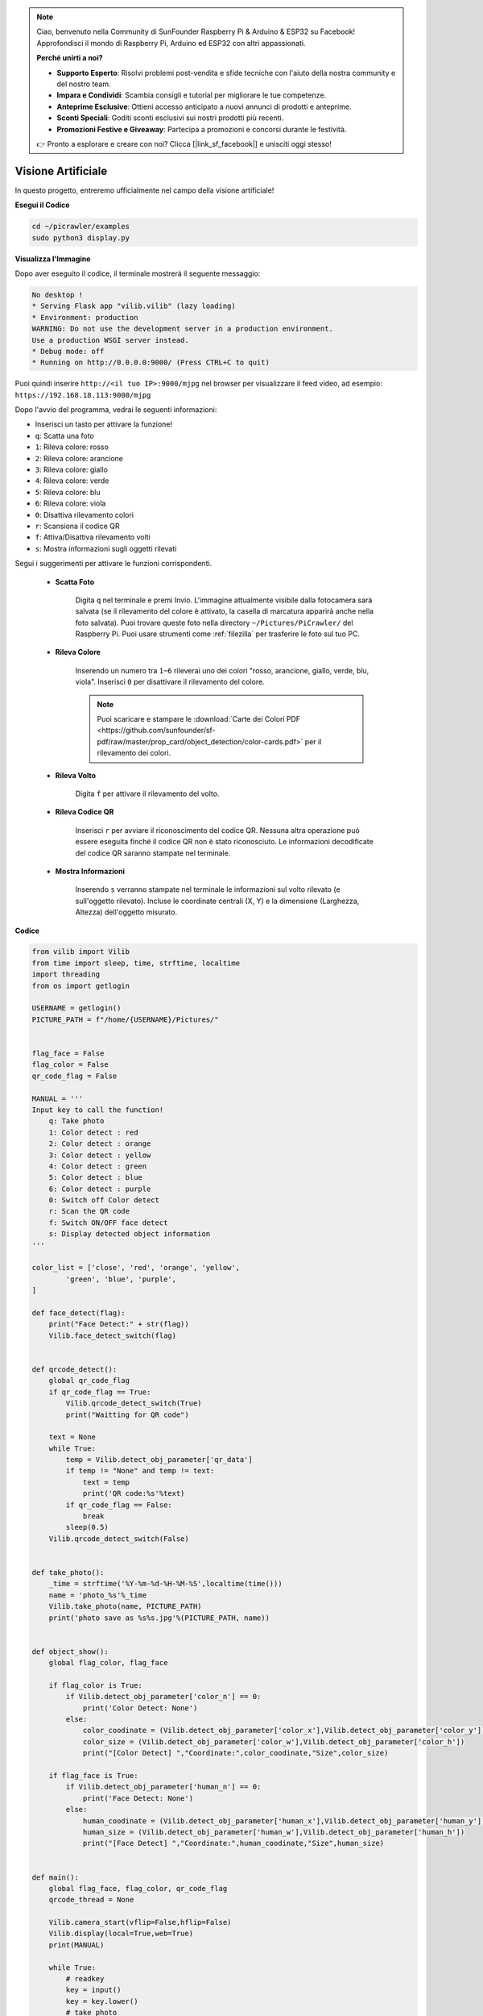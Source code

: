 .. note::

    Ciao, benvenuto nella Community di SunFounder Raspberry Pi & Arduino & ESP32 su Facebook! Approfondisci il mondo di Raspberry Pi, Arduino ed ESP32 con altri appassionati.

    **Perché unirti a noi?**

    - **Supporto Esperto**: Risolvi problemi post-vendita e sfide tecniche con l'aiuto della nostra community e del nostro team.
    - **Impara e Condividi**: Scambia consigli e tutorial per migliorare le tue competenze.
    - **Anteprime Esclusive**: Ottieni accesso anticipato a nuovi annunci di prodotti e anteprime.
    - **Sconti Speciali**: Goditi sconti esclusivi sui nostri prodotti più recenti.
    - **Promozioni Festive e Giveaway**: Partecipa a promozioni e concorsi durante le festività.

    👉 Pronto a esplorare e creare con noi? Clicca [|link_sf_facebook|] e unisciti oggi stesso!

.. _py_vision:

Visione Artificiale
=======================

In questo progetto, entreremo ufficialmente nel campo della visione artificiale!

**Esegui il Codice**

.. raw:: html

    <run></run>

.. code-block::

    cd ~/picrawler/examples
    sudo python3 display.py

**Visualizza l'Immagine**

Dopo aver eseguito il codice, il terminale mostrerà il seguente messaggio:

.. code-block::

    No desktop !
    * Serving Flask app "vilib.vilib" (lazy loading)
    * Environment: production
    WARNING: Do not use the development server in a production environment.
    Use a production WSGI server instead.
    * Debug mode: off
    * Running on http://0.0.0.0:9000/ (Press CTRL+C to quit)

Puoi quindi inserire ``http://<il tuo IP>:9000/mjpg`` nel browser per visualizzare il feed video, ad esempio: ``https://192.168.18.113:9000/mjpg``

.. image:: img/display.png


Dopo l'avvio del programma, vedrai le seguenti informazioni:

* Inserisci un tasto per attivare la funzione!
* ``q``: Scatta una foto
* ``1``: Rileva colore: rosso
* ``2``: Rileva colore: arancione
* ``3``: Rileva colore: giallo
* ``4``: Rileva colore: verde
* ``5``: Rileva colore: blu
* ``6``: Rileva colore: viola
* ``0``: Disattiva rilevamento colori
* ``r``: Scansiona il codice QR
* ``f``: Attiva/Disattiva rilevamento volti
* ``s``: Mostra informazioni sugli oggetti rilevati

Segui i suggerimenti per attivare le funzioni corrispondenti.

    * **Scatta Foto**

        Digita ``q`` nel terminale e premi Invio. L'immagine attualmente visibile dalla fotocamera sarà salvata (se il rilevamento del colore è attivato, la casella di marcatura apparirà anche nella foto salvata). Puoi trovare queste foto nella directory ``~/Pictures/PiCrawler/`` del Raspberry Pi.
        Puoi usare strumenti come :ref:`filezilla` per trasferire le foto sul tuo PC.
        
    * **Rileva Colore**

        Inserendo un numero tra ``1~6`` rileverai uno dei colori "rosso, arancione, giallo, verde, blu, viola". Inserisci ``0`` per disattivare il rilevamento del colore.

        .. image:: img/DTC2.png

        .. note:: Puoi scaricare e stampare le :download:`Carte dei Colori PDF <https://github.com/sunfounder/sf-pdf/raw/master/prop_card/object_detection/color-cards.pdf>` per il rilevamento dei colori.


    * **Rileva Volto**

        Digita ``f`` per attivare il rilevamento del volto.

        .. image:: img/DTC5.png

    * **Rileva Codice QR**

        Inserisci ``r`` per avviare il riconoscimento del codice QR. Nessuna altra operazione può essere eseguita finché il codice QR non è stato riconosciuto. Le informazioni decodificate del codice QR saranno stampate nel terminale.

        .. image:: img/DTC4.png

    * **Mostra Informazioni**

        Inserendo ``s`` verranno stampate nel terminale le informazioni sul volto rilevato (e sull'oggetto rilevato). Incluse le coordinate centrali (X, Y) e la dimensione (Larghezza, Altezza) dell'oggetto misurato.

**Codice**

.. code-block:: python

    from vilib import Vilib
    from time import sleep, time, strftime, localtime
    import threading
    from os import getlogin
    
    USERNAME = getlogin()
    PICTURE_PATH = f"/home/{USERNAME}/Pictures/"
    
    
    flag_face = False
    flag_color = False
    qr_code_flag = False
    
    MANUAL = '''
    Input key to call the function!
        q: Take photo
        1: Color detect : red
        2: Color detect : orange
        3: Color detect : yellow
        4: Color detect : green
        5: Color detect : blue
        6: Color detect : purple
        0: Switch off Color detect
        r: Scan the QR code
        f: Switch ON/OFF face detect
        s: Display detected object information
    '''
    
    color_list = ['close', 'red', 'orange', 'yellow', 
            'green', 'blue', 'purple',
    ]
    
    def face_detect(flag):
        print("Face Detect:" + str(flag))
        Vilib.face_detect_switch(flag)
    
    
    def qrcode_detect():
        global qr_code_flag
        if qr_code_flag == True:
            Vilib.qrcode_detect_switch(True)
            print("Waitting for QR code")
    
        text = None
        while True:
            temp = Vilib.detect_obj_parameter['qr_data']
            if temp != "None" and temp != text: 
                text = temp         
                print('QR code:%s'%text)
            if qr_code_flag == False:          
                break
            sleep(0.5)
        Vilib.qrcode_detect_switch(False)
    
    
    def take_photo():
        _time = strftime('%Y-%m-%d-%H-%M-%S',localtime(time()))
        name = 'photo_%s'%_time
        Vilib.take_photo(name, PICTURE_PATH)
        print('photo save as %s%s.jpg'%(PICTURE_PATH, name))
    
    
    def object_show():
        global flag_color, flag_face
    
        if flag_color is True:
            if Vilib.detect_obj_parameter['color_n'] == 0:
                print('Color Detect: None')
            else:
                color_coodinate = (Vilib.detect_obj_parameter['color_x'],Vilib.detect_obj_parameter['color_y'])
                color_size = (Vilib.detect_obj_parameter['color_w'],Vilib.detect_obj_parameter['color_h'])
                print("[Color Detect] ","Coordinate:",color_coodinate,"Size",color_size)
    
        if flag_face is True:
            if Vilib.detect_obj_parameter['human_n'] == 0:
                print('Face Detect: None')
            else:
                human_coodinate = (Vilib.detect_obj_parameter['human_x'],Vilib.detect_obj_parameter['human_y'])
                human_size = (Vilib.detect_obj_parameter['human_w'],Vilib.detect_obj_parameter['human_h'])
                print("[Face Detect] ","Coordinate:",human_coodinate,"Size",human_size)
    
    
    def main():
        global flag_face, flag_color, qr_code_flag
        qrcode_thread = None
    
        Vilib.camera_start(vflip=False,hflip=False)
        Vilib.display(local=True,web=True)
        print(MANUAL)
    
        while True:
            # readkey
            key = input()
            key = key.lower()
            # take photo
            if key == 'q':
                take_photo()
            # color detect         
            elif key != '' and key in ('0123456'):  # '' in ('0123') -> True
                index = int(key)
                if index == 0:
                    flag_color = False
                    Vilib.color_detect('close')
                else:
                    flag_color = True
                    Vilib.color_detect(color_list[index]) # color_detect(color:str -> color_name/close)
                print('Color detect : %s'%color_list[index])  
            # face detection
            elif key =="f":
                flag_face = not flag_face
                face_detect(flag_face)
            # qrcode detection
            elif key =="r":
                qr_code_flag = not qr_code_flag
                if qr_code_flag == True:
                    if qrcode_thread == None or not qrcode_thread.is_alive():
                    qrcode_thread = threading.Thread(target=qrcode_detect)
                    qrcode_thread.setDaemon(True)
                    qrcode_thread.start()
                else:
                    if qrcode_thread != None and qrcode_thread.is_alive(): 
                       # wait for thread to end 
                    qrcode_thread.join()
                        print('QRcode Detect: close')
            # show detected object information
            elif key == "s":
                object_show()
    
            sleep(0.5)
    
    
    if __name__ == "__main__":
        main()

**Come Funziona?**

La parte fondamentale è l'avvio della fotocamera e il display:

.. code-block:: python

    Vilib.camera_start()
    Vilib.display()

Funzioni correlate alla "rilevazione degli oggetti":

* ``Vilib.face_detect_switch(True)`` : Attiva/Disattiva il rilevamento volti
* ``Vilib.color_detect(color)`` : Rileva un colore, specifica tra ``"rosso"``, ``"arancione"``, ``"giallo"``, ``"verde"``, ``"blu"``, ``"viola"``
* ``Vilib.color_detect_switch(False)`` : Disattiva rilevamento colori
* ``Vilib.qrcode_detect_switch(False)`` : Attiva/Disattiva il rilevamento QR code
* ``Vilib.gesture_detect_switch(False)`` : Attiva/Disattiva rilevamento gesti
* ``Vilib.traffic_sign_detect_switch(False)`` : Attiva/Disattiva rilevamento segnali stradali

Informazioni rilevate archiviate nel dizionario ``detect_obj_parameter = Manager().dict()``.

Esempio d'uso:

.. code-block:: python

    Vilib.detect_obj_parameter['color_x']

Chiavi del dizionario e loro utilizzo:

* ``color_x``: il valore x della coordinata centrale del blocco di colore rilevato, con un intervallo di 0~320
* ``color_y``: il valore y della coordinata centrale del blocco di colore rilevato, con un intervallo di 0~240
* ``color_w``: la larghezza del blocco di colore rilevato, con un intervallo di 0~320
* ``color_h``: l'altezza del blocco di colore rilevato, con un intervallo di 0~240
* ``color_n``: il numero di blocchi di colore rilevati
* ``human_x``: il valore x della coordinata centrale del volto umano rilevato, con un intervallo di 0~320
* ``human_y``: il valore y della coordinata centrale del volto umano rilevato, con un intervallo di 0~240
* ``human_w``: la larghezza del volto umano rilevato, con un intervallo di 0~320
* ``human_h``: l'altezza del volto umano rilevato, con un intervallo di 0~240
* ``human_n``: il numero di volti rilevati
* ``traffic_sign_x``: il valore x della coordinata centrale del segnale stradale rilevato, con un intervallo di 0~320
* ``traffic_sign_y``: il valore y della coordinata centrale del segnale stradale rilevato, con un intervallo di 0~240
* ``traffic_sign_w``: la larghezza del segnale stradale rilevato, con un intervallo di 0~320
* ``traffic_sign_h``: l'altezza del segnale stradale rilevato, con un intervallo di 0~240
* ``traffic_sign_t``: il contenuto del segnale stradale rilevato; l'elenco dei valori è `['stop','right','left','forward']`
* ``gesture_x``: il valore x della coordinata centrale del gesto rilevato, con un intervallo di 0~320
* ``gesture_y``: il valore y della coordinata centrale del gesto rilevato, con un intervallo di 0~240
* ``gesture_w``: la larghezza del gesto rilevato, con un intervallo di 0~320
* ``gesture_h``: l'altezza del gesto rilevato, con un intervallo di 0~240
* ``gesture_t``: il contenuto del gesto rilevato; l'elenco dei valori è `["paper","scissor","rock"]`
* ``qr_date``: il contenuto del codice QR rilevato
* ``qr_x``: il valore x della coordinata centrale del codice QR rilevato, con un intervallo di 0~320
* ``qr_y``: il valore y della coordinata centrale del codice QR rilevato, con un intervallo di 0~240
* ``qr_w``: la larghezza del codice QR rilevato, con un intervallo di 0~320
* ``qr_h``: l'altezza del codice QR rilevato, con un intervallo di 0~320
